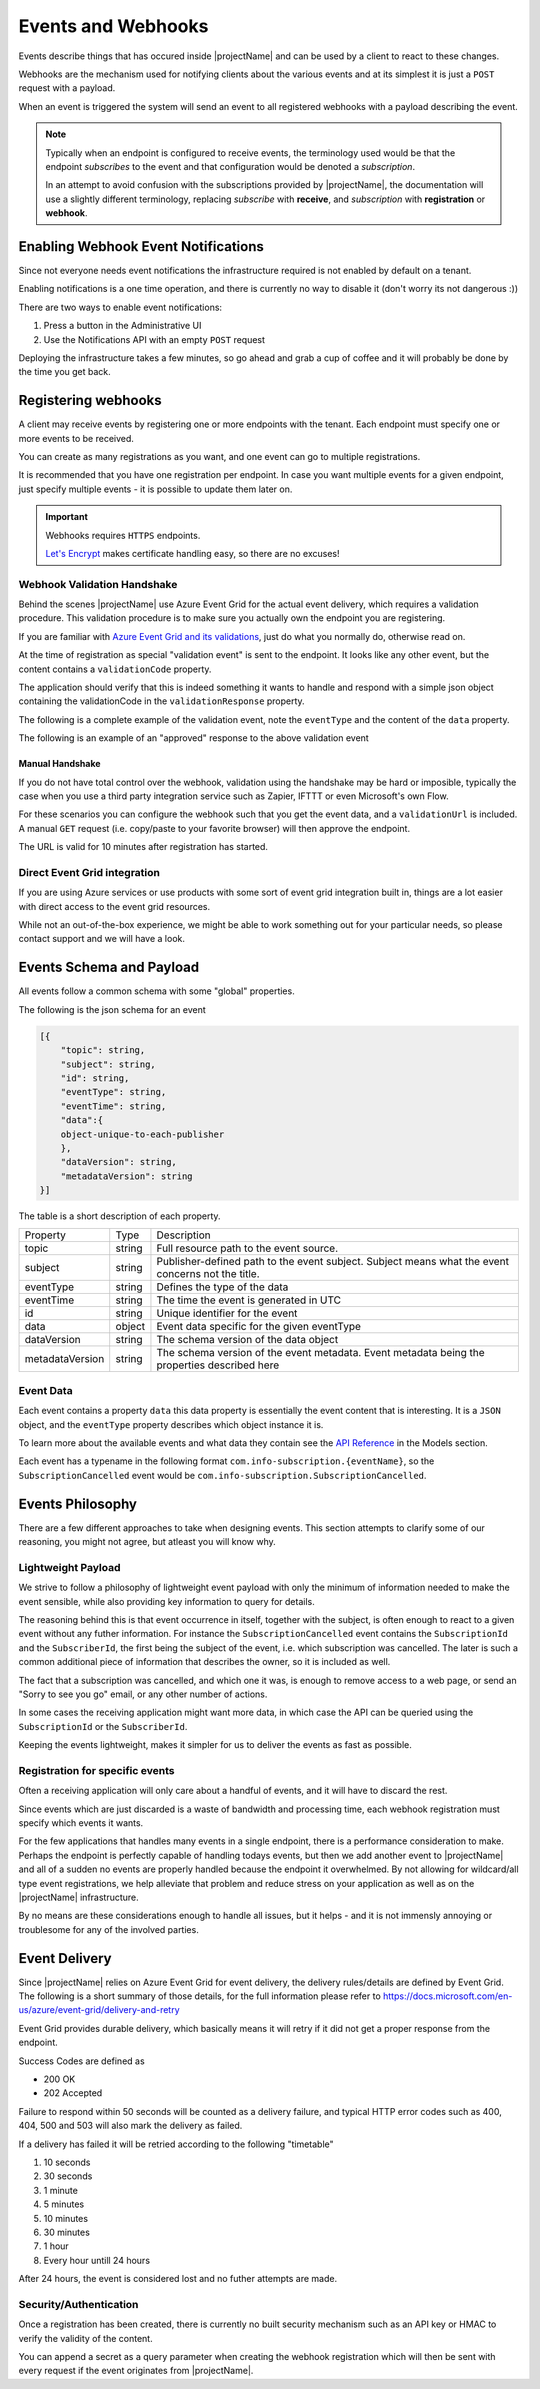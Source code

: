 .. _events:

*******************
Events and Webhooks
*******************

Events describe things that has occured inside |projectName| and can be used by a client to react to these changes.

Webhooks are the mechanism used for notifying clients about the various events and at its simplest 
it is just a ``POST`` request with a payload.

When an event is triggered the system will send an event to all registered webhooks with a payload describing the event.

.. Note::

    Typically when an endpoint is configured to receive events, the terminology used would be that the endpoint *subscribes* to the event and that configuration would be denoted a *subscription*.

    In an attempt to avoid confusion with the subscriptions provided by |projectName|, the documentation will use a slightly different terminology, replacing *subscribe* with **receive**, and *subscription* with **registration** or **webhook**.

Enabling Webhook Event Notifications
====================================
Since not everyone needs event notifications the infrastructure required is not enabled by default on a tenant.

Enabling notifications is a one time operation, and there is currently no way to disable it (don't worry its not dangerous :))

There are two ways to enable event notifications:

1. Press a button in the Administrative UI
2. Use the Notifications API with an empty ``POST`` request

Deploying the infrastructure takes a few minutes, so go ahead and grab a cup of coffee and it will probably be done by the time you get back.

Registering webhooks
====================
A client may receive events by registering one or more endpoints with the tenant.
Each endpoint must specify one or more events to be received.

You can create as many registrations as you want, and one event can go to multiple registrations.

It is recommended that you have one registration per endpoint.
In case you want multiple events for a given endpoint, just specify multiple events - it is possible to update them later on.

.. Important::

    Webhooks requires ``HTTPS`` endpoints. 
    
    `Let's Encrypt <https://letsencrypt.org/>`_ makes certificate handling easy, so there are no excuses!

Webhook Validation Handshake
----------------------------
Behind the scenes |projectName| use Azure Event Grid for the actual event delivery, which requires a validation procedure.
This validation procedure is to make sure you actually own the endpoint you are registering.

If you are familiar with `Azure Event Grid and its validations <https://aka.ms/esvalidation>`_, just do what you normally do, otherwise read on.

At the time of registration as special "validation event" is sent to the endpoint. It looks like any other event, but the content contains a ``validationCode`` property.

The application should verify that this is indeed something it wants to handle and respond with a simple json object containing the validationCode in the ``validationResponse`` property.

The following is a complete example of the validation event, note the ``eventType`` and the content of the ``data`` property.

.. code-block:: json
    :caption: Validation Event
    :name: Validation Event Example

    [{
    "id": "2d1781af-3a4c-4d7c-bd0c-e34b19da4e66",
    "topic": "/subscriptions/xxxxxxxx-xxxx-xxxx-xxxx-xxxxxxxxxxxx",
    "subject": "",
    "data": {
        "validationCode": "512d38b6-c7b8-40c8-89fe-f46f9e9622b6",
        "validationUrl": "https://rp-eastus2.eventgrid.azure.net:553/eventsubscriptions/estest/validate?id=B2E34264-7D71-453A-B5FB-B62D0FDC85EE&t=2018-04-26T20:30:54.4538837Z&apiVersion=2018-05-01-preview&token=1BNqCxBBSSE9OnNSfZM4%2b5H9zDegKMY6uJ%2fO2DFRkwQ%3d"
    },
    "eventType": "Microsoft.EventGrid.SubscriptionValidationEvent",
    "eventTime": "2018-01-25T22:12:19.4556811Z",
    "metadataVersion": "1",
    "dataVersion": "1"
    }]


The following is an example of an "approved" response to the above validation event

.. code-block:: json
    :caption: Validation Response
    :name: Validation Response Example

    {
        "validationResponse": "512d38b6-c7b8-40c8-89fe-f46f9e9622b6"
    }

Manual Handshake
~~~~~~~~~~~~~~~~
If you do not have total control over the webhook, validation using the handshake may be hard or imposible,
typically the case when you use a third party integration service such as Zapier, IFTTT or even Microsoft's own Flow.

For these scenarios you can configure the webhook such that you get the event data, and a ``validationUrl`` is included. 
A manual ``GET`` request (i.e. copy/paste to your favorite browser) will then approve the endpoint.

The URL is valid for 10 minutes after registration has started.

Direct Event Grid integration
-----------------------------
If you are using Azure services or use products with some sort of event grid integration built in, things are a lot easier with direct access to the event grid resources.

While not an out-of-the-box experience, we might be able to work something out for your particular needs, so please contact support and we will have a look.


Events Schema and Payload
=========================
All events follow a common schema with some "global" properties.

The following is the json schema for an event

.. code-block:: json
    :name: Event Schema

    [{
        "topic": string,
        "subject": string,
        "id": string,
        "eventType": string,
        "eventTime": string,
        "data":{
        object-unique-to-each-publisher
        },
        "dataVersion": string,
        "metadataVersion": string
    }]

The table is a short description of each property.

+-----------------+--------+------------------------------------------------------+
| Property        | Type   | Description                                          |
+-----------------+--------+------------------------------------------------------+
| topic           | string | Full resource path to the event source.              |
+-----------------+--------+------------------------------------------------------+
| subject         | string | Publisher-defined path to the event subject.         |
|                 |        | Subject means what the event concerns not the title. |
+-----------------+--------+------------------------------------------------------+
| eventType       | string | Defines the type of the data                         |
+-----------------+--------+------------------------------------------------------+
| eventTime       | string | The time the event is generated in UTC               |
+-----------------+--------+------------------------------------------------------+
| id              | string |                                                      |
|                 |        | Unique identifier for the event                      |
+-----------------+--------+------------------------------------------------------+
| data            | object | Event data specific for the given eventType          |
+-----------------+--------+------------------------------------------------------+
| dataVersion     | string | The schema version of the data object                |
+-----------------+--------+------------------------------------------------------+
| metadataVersion | string | The schema version of the event metadata.            |
|                 |        | Event metadata being the properties described here   |
+-----------------+--------+------------------------------------------------------+

Event Data
----------
Each event contains a property ``data`` this data property is essentially the event content that is interesting.
It is a ``JSON`` object, and the ``eventType`` property describes which object instance it is.

To learn more about the available events and what data they contain see the `API Reference <https://api.info-subscription.com/swagger/#/>`_ in the Models section.

Each event has a typename in the following format ``com.info-subscription.{eventName}``, so the ``SubscriptionCancelled`` event would be ``com.info-subscription.SubscriptionCancelled``.

Events Philosophy
=================
There are a few different approaches to take when designing events. This section attempts to clarify some of our reasoning, you might not agree, but atleast you will know why. 

Lightweight Payload
-------------------
We strive to follow a philosophy of lightweight event payload with only the minimum of information needed to make the event sensible, while also providing key information to query for details.

The reasoning behind this is that event occurrence in itself, together with the subject, is often enough to react to a given event without any futher information.
For instance the ``SubscriptionCancelled`` event contains the ``SubscriptionId`` and the ``SubscriberId``, the first being the subject of the event, i.e. which subscription was cancelled.
The later is such a common additional piece of information that describes the owner, so it is included as well.

The fact that a subscription was cancelled, and which one it was, is enough to remove access to a web page, or send an "Sorry to see you go" email, or any other number of actions.

In some cases the receiving application might want more data, in which case the API can be queried using the ``SubscriptionId`` or the ``SubscriberId``.

Keeping the events lightweight, makes it simpler for us to deliver the events as fast as possible.

Registration for specific events
--------------------------------
Often a receiving application will only care about a handful of events, and it will have to discard the rest.

Since events which are just discarded is a waste of bandwidth and processing time, each webhook registration must specify which events it wants.

For the few applications that handles many events in a single endpoint, there is a performance consideration to make. 
Perhaps the endpoint is perfectly capable of handling todays events, but then we add another event to |projectName| and all of a sudden no events are properly handled because the endpoint it overwhelmed.
By not allowing for wildcard/all type event registrations, we help alleviate that problem and reduce stress on your application as well as on the |projectName| infrastructure.

By no means are these considerations enough to handle all issues, but it helps - and it is not immensly annoying or troublesome for any of the involved parties.

Event Delivery
==============
Since |projectName| relies on Azure Event Grid for event delivery, the delivery rules/details are defined by Event Grid.
The following is a short summary of those details, for the full information please refer to https://docs.microsoft.com/en-us/azure/event-grid/delivery-and-retry

Event Grid provides durable delivery, which basically means it will retry if it did not get a proper response from the endpoint.

Success Codes are defined as

* 200 OK
* 202 Accepted

Failure to respond within 50 seconds will be counted as a delivery failure, and typical HTTP error codes such as 400, 404, 500 and 503 will also mark the delivery as failed.

If a delivery has failed it will be retried according to the following "timetable"

#. 10 seconds
#. 30 seconds
#. 1 minute
#. 5 minutes
#. 10 minutes
#. 30 minutes
#. 1 hour
#. Every hour untill 24 hours

After 24 hours, the event is considered lost and no futher attempts are made.

Security/Authentication
-----------------------
Once a registration has been created, there is currently no built security mechanism such as an API key or HMAC to verify the validity of the content.

You can append a secret as a query parameter when creating the webhook registration which will then be sent with every request if the event originates from |projectName|.